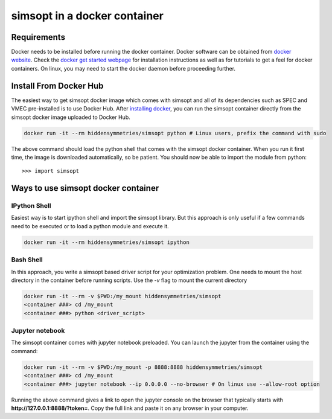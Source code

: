 simsopt in a docker container
=====================================

Requirements
^^^^^^^^^^^^
Docker needs to be installed before running the docker container. Docker
software can be obtained from `docker website <https://docs.docker.com/get-docker/>`_.
Check the `docker get started webpage <https://docs.docker.com/get-started/>`_ for installation instructions 
as well as for tutorials to get a feel for docker containers. On linux, you may need to start the docker daemon
before proceeding further.

Install From Docker Hub
^^^^^^^^^^^^^^^
The easiest way to get simsopt docker image which comes with simsopt and all of its dependencies such as
SPEC and VMEC pre-installed is to use Docker Hub. After 
`installing docker <https://docs.docker.com/get-started/>`_, you can run
the simsopt container directly from the simsopt docker image uploaded to
Docker Hub.

.. code-block::

   docker run -it --rm hiddensymmetries/simsopt python # Linux users, prefix the command with sudo

The above command should load the python shell that comes with the simsopt
docker container. When you run it first time, the image is downloaded
automatically, so be patient.  You should now be able to import the module from
python::

  >>> import simsopt

Ways to use simsopt docker container
^^^^^^^^^^^^^^^^^^^^^^^^^^^^^^^^^^^^

IPython Shell
------------

Easiest way is to start ipython shell and import the simsopt library. But this approach
is only useful if a few commands need to be executed or to load a python module and execute it.

.. code-block::

    docker run -it --rm hiddensymmetries/simsopt ipython

Bash Shell
----------

In this approach, you write a simsopt based driver script for your optimization problem. One
needs to mount the host directory in the container before running scripts. Use the `-v` flag 
to mount the current directory

.. code-block:: 

    docker run -it --rm -v $PWD:/my_mount hiddensymmetries/simsopt 
    <container ###> cd /my_mount
    <container ###> python <driver_script>

Jupyter notebook
----------------

The simsopt container comes with jupyter notebook preloaded. You can launch the jupyter from
the container using the command:

.. code-block::
   
    docker run -it --rm -v $PWD:/my_mount -p 8888:8888 hiddensymmetries/simsopt 
    <container ###> cd /my_mount
    <container ###> jupyter notebook --ip 0.0.0.0 --no-browser # On linux use --allow-root option 

Running the above command gives a link to open the jupyter console on the browser that typically 
starts with **http://127.0.0.1:8888/?token=**. Copy the full link and paste it on any browser in your
computer.


